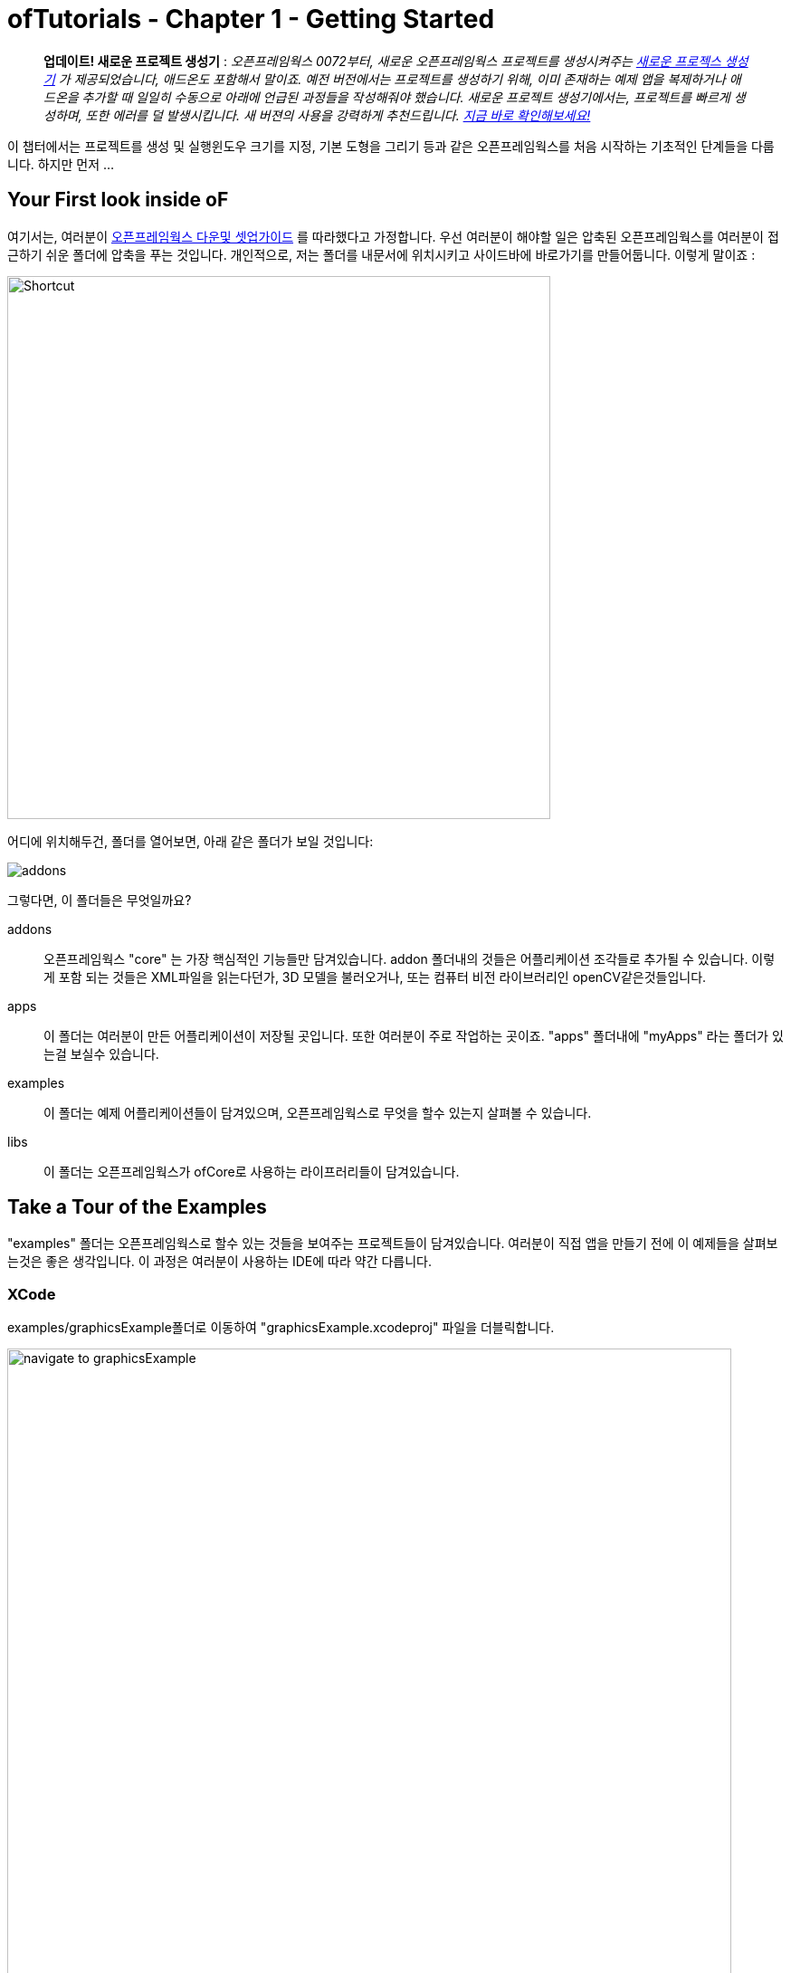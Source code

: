 :authoer: Jeff Crouse <jeff@crouse.cc>
:title: ofTutorials - 시작하기
:date: setptember 2013
:author_site: http://jeffcrouse.info
:summary: 이 챕터에서는 프로젝트를 생성 및 실행윈도우 크기를 지정, 기본 도형을 그리는 등의 오픈프레임웍스를 처음 시작하는 기초적인 단계들을 다룹니다. 하지만 먼저...
:source-highlighter: highlightjs
:doctype: book

ofTutorials - Chapter 1 - Getting Started
=========================================

____________
*업데이트! 새로운 프로젝트 생성기* : 
_오픈프레임웍스 0072부터, 새로운 오픈프레임웍스 프로젝트를 생성시켜주는 link:http://openframeworks.cc/tutorials/introduction/002_projectGenerator.html[새로운 프로젝스 생성기] 가 제공되었습니다, 애드온도 포함해서 말이죠. 예전 버전에서는 프로젝트를 생성하기 위해, 이미 존재하는 예제 앱을 복제하거나 애드온을 추가할 때 일일히 수동으로 아래에 언급된 과정들을 작성해줘야 했습니다. 새로운 프로젝트 생성기에서는, 프로젝트를 빠르게 생성하며, 또한 에러를 덜 발생시킵니다. 새 버젼의 사용을 강력하게 추천드립니다. link:http://openframeworks.cc/tutorials/introduction/002_projectGenerator.html[지금 바로 확인해보세요!]_
____________

이 챕터에서는 프로젝트를 생성 및 실행윈도우 크기를 지정, 기본 도형을 그리기 등과 같은 오픈프레임웍스를 처음 시작하는 기초적인 단계들을 다룹니다. 하지만 먼저 ...

Your First look inside oF 
--------------------------

여기서는, 여러분이 http://www.openframeworks.cc/download/[오픈프레임웍스 다운및 셋업가이드] 를 따라했다고 가정합니다. 우선 여러분이 해야할 일은 압축된 오픈프레임웍스를 여러분이 접근하기 쉬운 폴더에 압축을 푸는 것입니다. 개인적으로, 저는 폴더를 내문서에 위치시키고 사이드바에 바로가기를 만들어둡니다. 이렇게 말이죠 :

image::shortcut.png["Shortcut",width="600"]

어디에 위치해두건, 폴더를 열어보면, 아래 같은 폴더가 보일 것입니다:

image::structure1.png[addons, apps, and libs folders]

그렇다면, 이 폴더들은 무엇일까요?

addons;;
	오픈프레임웍스 "core" 는 가장 핵심적인 기능들만 담겨있습니다. addon 폴더내의 것들은 어플리케이션 조각들로 추가될 수 있습니다. 이렇게 포함 되는 것들은 XML파일을 읽는다던가, 3D 모델을 불러오거나, 또는 컴퓨터 비전 라이브러리인 openCV같은것들입니다.

apps;;
	이 폴더는 여러분이 만든 어플리케이션이 저장될 곳입니다. 또한 여러분이 주로 작업하는 곳이죠. "apps" 폴더내에 "myApps" 라는 폴더가 있는걸 보실수 있습니다.

examples;;
	이 폴더는 예제 어플리케이션들이 담겨있으며, 오픈프레임웍스로 무엇을 할수 있는지 살펴볼 수 있습니다.

libs;;
    이 폴더는 오픈프레임웍스가 ofCore로 사용하는 라이프러리들이 담겨있습니다.



Take a Tour of the Examples
---------------------------

"examples" 폴더는 오픈프레임웍스로 할수 있는 것들을 보여주는 프로젝트들이 담겨있습니다. 여러분이 직접 앱을 만들기 전에 이 예제들을 살펴보는것은 좋은 생각입니다. 이 과정은 여러분이 사용하는 IDE에 따라 약간 다릅니다.

XCode
~~~~~

examples/graphicsExample폴더로 이동하여 "graphicsExample.xcodeproj" 파일을 더블릭합니다.

image::graphicsExample01.png["navigate to graphicsExample",width="800"]

아마 아래와 같은 윈도우가 보일것입니다:

image::graphicsExample02.png["graphicsExample 02",width="800"]

IMPORTANT: 메뉴 바에서 어떤 버전을 사용하고 있는지 살펴보세요: Xcode > About Xcode 에서 보실수 있습니다. 사용하고 있는 Xcode가 4.0 이하 버전이라면, 윈도우는 상당히 다를것이지만, 혼란스러워하지 마세요 -- 대응되는 인터페이스 기능들은 충분히 쉽게 찾을 수 있습니다.

화면의 좌측 상단에 커다란 "Run" 버튼이 있을것입니다. Xcode 3에서는, "Build & Run" 이라고 불렸었습니다. 이 버튼을 눌러  현재 활성화된 타겟으로 실행할 수 있습니다. 하지만 여러분도 곧 알아차리시겠지만, 기본적으로, 활성화된 타겟은 openFrameworks라이브러리입니다. 이럴 경우 말그대로, 아무일도 발생하지 않습니다. 우리가 원하는것은 "graphicsExample" 프로그램을 실행하는 것이죠. 따라서 아래와 같이 보인다면:

image::target-bad.png["openFrameworks library chosen",width="400"]

클릭하여 아래로 드래그하면 이와같이 보입니다:

image::target-good.png["graphicsExample target chosen",width="400"]

이제 "Run" 버튼을 클릭하면, 이 화면이 보일겁니다:

image::graphicsExample03.png["graphicsExample, running",width="800"]

원과 오렌지색 원은 분명히 크기가 일정하게 변할것이고, 사각형들은 랜덤하게 그려질것입니다. 위에 위치한 빨간색 바는 페이드아웃되고, 선들은 부드럽게 변합니다. ESC나 Apple+Q를 눌러 프로그램을 종료합니다.

[WARNING]
.컴파일 문제해결
=====================================================================
만약 에러가 발생하면, "Base SDK"세팅을 10.6으로 바꿔보십시오

. 좌측끝 섹션에서 "graphicsExample"을 클릭합니다
. 아레에 보이는 "Build Settings"를 클릭합니다.
. 아래에 보이는것처럼 "All"과 "Combinded"가 선택되었는지 확인합니다.
. *Base SDK"를 찾아, 클릭하여 "10.6"을 선택합니다.

image::tenpointsix.png["10.6 Fix",width="600"]

모든 프로젝트마다 이런 과정을 거쳐야 할것 이므로, 익숙해지셔야 할겁니다 :)
=====================================================================

이제 다른 예제들을 열어서 실행해보세요.

Code::Blocks
~~~~~~~~~~~~

Code::Blocks를 여세요. 기본 화면은 아래와 같습니다:

image::oF_codeblocks_1.png["default empty workspace of Code::Blocks",width="800"]

"Open an existing project" 를 클릭하거나 또는 Ctrl+O를 사용하여 파일브라우저를 엽니다. 이제 오픈프레임웍스 예제 디렉토리로 이동하여 graphics/graphicsExample폴더로 들어갑니다. 화면 뷰에서 "All files *.*" 가 선택되었는지 꼭 확인하세요. Code::Blocks프로젝트인 "graphicsExample.workspace" (graphicsExample.cbp가 *아닙니다*)를 여세요.

image::oF_codeblocks_2.png["file browser for graphicsExample Code::Blocks workspace",width="400"]

workspace가 있어야 컴파일러가 관련된 라이브러리를 찾을 수 있습니다. 만약 workspace가 불려지지 않으면, 개발환경에서 최종 실행파일을 생성하기 위한 중요한 정보가 누락되게 됩니다. workspace가 성공적으로 볼러와지면,

image::oF_codeblocks_3.png["graphicsExample Code::Blocks workspace",width="800"]

상단의 작은 기어 버튼을 클릭하거나 Ctrl+F9를 눌러 프로젝트를 빌드(컴파일)할 수 있습니다. 작은 녹색 삼각형버튼을 누르거나 Ctrl+F10을 눌러 프로젝트를 실행할 수 있습니다. F9를 눌러 이 두가지 과정을 조합할 수 있습니다. 결과는 아래와 같이 보일것입니다:

image::graphicsExample03.png["graphicsExample, running",width="800"]

원과 오렌지색 원은 분명히 크기가 일정하게 변할것이고, 사각형들은 랜덤하게 그려질것입니다. 위에 위치한 빨간색 바는 페이드아웃되고, 선들은 부드럽게 변합니다. ESC나 Apple+Q를 눌러 프로그램을 종료합니다.

command-line
~~~~~~~~~~~

사실 오픈프레임웍스 예제를 빌드하기 위해 꼭 IDE가 필요한것은 아닙니다. 모든 도구는 커맨드라인 모드에서도 실행할 수 있기 때문이죠. 예제를 빌드하기 위해 터미널 윈도우를 열고, 오픈프레임웍스가 있는 폴더로 이동합니다. 그곳에서 examples 디렉토리로 들어갑니다. 예를 들어 "graphics Example":

[source,bash]
----
cd examples/graphics/graphicsExample
----

코드를 빌드하고 실행하기 위해 아래의 명령을 사용합니다.

[source,bash]
----
$ make
$ make run
---- 

명령이 실행되면 마침내 위에서 보았던 똑같은 화면이 보여질 것입니다.

image::graphicsExample03.png["graphicsExample, running",width="800"]

원과 오렌지색 원은 분명히 크기가 일정하게 변할것이고, 사각형들은 랜덤하게 그려질것입니다. 위에 위치한 빨간색 바는 페이드아웃되고, 선들은 부드럽게 변합니다. ESC나 Apple+Q를 눌러 프로그램을 종료합니다.


만약 아래 명령을 사용하면, 모든 빌드는 제거되고 디렉토리가 깔끔하게 비워질 것입니다. 

[source,bash]
----
$ make clean
----

이는 코드를 변경하고, 새로 빌드하는 것이 예전에 컴파일됐던 파트들을 다시 사용하지 않게 할 때에 유용합니다.

Creating Your First Project
---------------------------

[NOTE]
.Code::Blocks note
=====================================================================
이 섹션은 예시로 드는 IDE로 XCode에 촛점이 맞춰져있습니다. 여기에서 제공되는 일반적인 정보들은 Code::Blocks에도 동일하게 적용됩니다. Code::Blocks프로젝트 파일은 ".xcodeproj"대신 .workspace"확장자를 사용합니다. IDE 에 관한 질문이 있으시다면 http://www.codeblocks.org/user-manual[Code::Blocks 매뉴얼] 을 살펴봐주시기 바랍니다.
=====================================================================

소개부분에서 언급했듯이, 오픈프레임웍스는 여러분이 선택한 IDE의 지루한 C++ project 세팅을 담당합니다. 하지만 Flash나 Processing 프로그램과는 다르게, 프로젝트를 생성하는 "파일 > 새 파일"은 없습니다. 대신에 새 프로젝트를 생성하기 위해 link:http://openframeworks.cc/tutorials/introduction/002_projectGenerator.html[projectGenerator]를 사용해야 합니다. 예전(openFrameworks 0072 이전)에는 추천되는 방법은 예제프로젝트중 하나를 복제하는 것이었습니다.

[IMPORTANT]
=====================================================================
좀더 설명하자면, 예제파일을 복제한다는 말은 어떠한 예제 프로젝트라 하더라도 절대 편집하면 안되고, 여러분의 앱을 예제 폴더에 두지 말라는 의미입니다. 이것들은 여러분의 앱을 위해 시작지점으로 제공되도록 위치하고 있으므로, 원시적으로 유지하시는것이 좋습니다. 앞으로 이것의 중요성을 알게 될것입니다..  link:http://openframeworks.cc/tutorials/introduction/002_projectGenerator.html[projectGenerator] 를 사용하시는게 좋습니다.
=====================================================================

단순하게 보시는것과 같이, 초보자들에게는 엄청 어지러울수 있습니다. 따라서 우선 용어부터 정리해보죠.

apps폴더를 열어보면, _myApps_폴더를 볼 수 있습니다. 이 폴더를 *작업공간* 이라고 부릅시다.

이제 _myApps_ 작업공간을 열어보면, _emptyExample_ 폴더가 보입니다. 이것을 *프로젝트* 라고 부르겠습니다. 각 프로젝트에는 다른 파일들과 함께 (사용하고 있는 IDE에 따라)".xcodeproj" 또는 ".workspace" 파일과, "src" 폴더가 있습니다. *프로젝트* 는 _반드시_ *작업공간*내에 위치해야 하며, 하나의 어플리케이션으로 컴파일 될 수 있습니다.


image::workspace04.png["Workspace terminology"]

자 우리는 *프로젝트* 를 만들려고 합니다만, 모든 프로젝트는 *작업공간* 내에서 살아갑니다. 따라서 편리하가게 *myApps* 작업공간을 사용해봅시다. 물론 원한다면 여러분이 원하는 작업공간을 사용할 수 있습니다. 하지만 중요한것은 "apps" 내에 바로 위치해야 한다는 점입니다. 예를들어 : 하나의 작업공간 내에 다른 작업공간을 가질 수 없습니다.

[NOTE]
.이제는 사용되지 않는 이전 버전에서의 프로젝트 생성 방법입니다.
=====================================================================
First we will [underline]#duplicate# (NOT rename) the entire "emptyExample"
folder. On a Mac, you can literally right-click on the emptyExample folder,
and click 'Duplicate'. So the result should look like this:

image::workspace02.png["emptyExample Copy", width="800"]

Next, we can rename the duplicate project folder from "emptyExample Copy" to "myFirstProject".

image::workspace03.png["My First Project", width="800"]
=====================================================================

여기서 매우 중요한 사실은 여러분 Xcode나 Code::Blocks 프로젝트 파일은 root폴더로부터 *정확히* 3단계를 유지하고 있다는 점입니다 (위의 컬러 다이어그램을 참고하세요). 따라서, 여러분이 새 프로젝트를 만들떄, 특별한 이유없이 갑자기 수천개의 에러가 출력되는 경우, Xcode나 Code::Blocks 프로젝트 파일이 정확한 위치에 있는지 반드시 체크해봐야 합니다.

이는 'lib' 폴더와 관계가 있습니다. 앞에서 언급했지만 오픈프레임웍스는 다양한 다른 라이브러리들을 묶는 "접착제" 역할을 합니다. 이러한 라이브러리들은 'lib' 디렉토리에 위치해 있습니다.  또한 우리는 이러한 라이브러리가 어디에 있는지를 찾아서, 그것들을 함께 묶는작업이 IDE의 주 역할이라는것도 알았죠. 따라서 IDE가 여러분의 프로그램을 컴파일하려고 할때, IDE는 라이브러리를 찾기 위해 "../../../lib" 를 살펴봅니다. 다르게 말하면: ".xcodeproj파일로부터 http://support.dtsearch.com/webhelp/dtsearch/relative_paths.htm[상대적인] 경로로 3번 상위로 올라가서 lib폴더를 살펴보라" 라는 의미입니다.  예를 들어 아무 오픈프레임웍스 프로젝트의 세팅부분을 살펴보면, "../../../libs/Freeimage/include" 와 "../../../libs/poco/include" 경로를 찾을 수 있을 것입니다. 따라서, 여러분의 .xcodeproj 파일이 of_v0.9.0_osx_release/apps/[작업공간]/[프로젝트] 에만 위치하고 있다면, 문제없이 컴파일할 수 있습니다. 그렇지 않다면, 문제가 발생합니다.

자 보십시오! 이제 여러분의 최조의 오픈프레임웍스 프로젝트를 생성했네요. 여러분의 새 Xcode 프로젝트 파일을 더블클릭하고 "emptyExample" 이 타겟으로 선택되었는지 확인한 다음 "Run" 을 클릭하면(또는 Code::Blocks에서 F9를 눌러보면), 아래와 같은 화면이 보일것입니다:

image::PlainGray.png["Plain Gray Window", width="600"]

아무것도 없네요! 하지만 이것이 정확히 여러분이 보게 될 화면입니다. 뭐, 아직 아주 흥미롭진 않네요, 그래도 잘하고 있는겁니다.

ESC나 Apple+Q를 눌러 프로그램을 종료하세요


[WARNING]
.Renaming your Project in XCode
=====================================================================
파일명을 "emptyExample.xcodeproj" 를 "myFirstProject.xcodeproj" 로 변경하려고 시도할수도 있습니다. 만약 Xcode 4 이전의 버젼이라면 가능하지만, Xcode 4에서는 문제가 발생합니다. 따라서 대신에, 프로젝트를 XCode에서 열고, 아래에 보이는 것처럼 좌측 상단의 "emptyExample" 제목을 누르십시오:

image::rename01.png["Renaming your Project",width="400"]

이름을 변경하면, 다이얼로그 박스로 많은것들 역시 이름을 변경할것이냐고 물어볼것입니다. "Rename"을 누르세요.
 
image::rename02.png["Renaming your Project",width="700"]

쨔잔!
=====================================================================


XCode의 "Run" 버튼을 클릭할 때, 실제로 뒤에서 벌어지는 일을 설명하자면, 여러분의 코드는 실행가능한 파일로 컴파일되어 "bin" 디렉토리에 위치하게 됩니다. 그리고 나서 실행파일을 더블클릭하여 실행한것처럼 해당 어플리케이션이 실행됩니다. 자, "myApps/MyFirstApplication/bin" 폴더를 살펴보면, 어플리케이션 아이콘이 보일것입니다. 이것이 여러분의 어플리케이션입니다! 더블클릭해보면, 똑같은 회색 윈도우가 보일 것입니다. 이제 이 어플리케이션을 (맥을 사용하는) 다른 친구에게 보낼 수 있습니다. 그리고 이 멋진 회색 윈도우 프로그램을 실행 할수도 있죠!

image::workspace05.png["Your Executable",width="760"]


Writing Code
------------

좋습니다, 이제 프로젝트를 어떻게 생성하는지 알았으니, 프로젝트에서 코드를 작성할 시간입니다. 앞으로의 몇 섹션에서는 오픈프레임웍스 어플리케이션의 구조와 간단한 draw, setup 함수를 소개할 것입니다.

ofApp.cpp
~~~~~~~~~

자 마침내 코드를 살펴보기 시작할 시간입니다. 우선 해야할 일은 Xcode에서 프로젝트를 여는것입니다. 여러분이 앞 섹션에의 "myApps" 작업공간에 있는 "myFirstProject" 로 작업한다고 가정하고 진행하겠습니다. 열어서, *네비게이터 뷰* (XCode의 좌측 끝 패널)의 작은 삼각형을 클릭해보세요. 아래와 같이요:

image::expand01.gif["Open up the project"]

. Click the disclosure triangle next to "MyFirstProject"
. Click the disclosure triangle next to "src"
. Click on ofApp.cpp

ofApp.cpp는 앞으로 살펴볼 몇 튜토리얼에서 여러분이 친해져야할 녀석입니다. *편집기 윈도우* 에는, 이렇게 시작하는 뭔가가 보일겁니다:

[source,cpp]
---------------------------------------------------------------------
#include "testApp.h"

//-----
void testApp::setup(){

}

//-----
void testApp::update(){

}

//-----
void testApp::draw(){

}

//-----
void testApp::keyPressed(int key){

}
---------------------------------------------------------------------

자, 뭐가 어떻게 되고 있는거죠?

다양한 측면에서, ofApp.cpp는 소개란에서 작성했던 hello.cpp와 같습니다. 이 파일은 `C++` 소스코드를 담는 평문 텍스트 파일입니다. 다른점이 있다면 우리는 이것을 IDE를 통해 편집하고 있으므로, 보시다시피 아주 훌륭하게 문법 강조(syntax highlighting)가 적용되어 있어 코드를 쉽게 이해할 수 있습니다. 또한 역시 컴파일 및 실행을 쉽게 할 수 있죠.

아주 기초적인 레벨에서, 여러분이 보고 계시는것은 많은 빈 함수들입니다. https://en.wikipedia.org/wiki/Function_(computer_science)[함수] 는 보다 큰 프로그램을 만들어가는 명령의 집합입니다. 위의 작은 코드조각들을 보면, 4개의 함수가 있습니다: setup, update, draw 그리고 keyPressed입니다. 각 함수는 중괄호({})로 감싸져 있습니다. 중괄호 내에 주로 작성되는 내용들은 명령들(변수에 값을 할당하거나, 반복(loop)들, 그리고 다른 함수의 호출 등등)이며, 이것들이 함수를 완성합니다.

소개 부분에서 "소프트웨어 프레임워크가 뭔가요" 라는 질문으로 돌아가서, 영화 프로덕션 회사로 비유하는것은 이지점에서 매우 유용합니다. ofApp.cpp에서 여러분이 보시는것은 오픈프레임웍스가 어떻게 필요한 모든것들을 제공하느냐 인것이죠. 이제 여러분의 역할은 무엇을 할것인지 결정하는겁니다. ofApp.cpp내의 함수안에 코드로 작성하면 되는겁니다는.

이러한 함수들은 프로그램이 실행되는동안 다른 지점에서 오픈프레임웍스에 의해 호출됩니다. 이중 몇개를 좀더 살펴봅시다.

setup();;
	이 함수는 프로그램 윈도우가 열리기 전에 가장 처음에 호출(중괄호 내에 작성된 모든 코드들이) 됩니다. 예를 들어 윈도우의 크기를 지정하고 싶다고 해봅시다. 아마도 여러분은 윈도우가 실제로 열리기전에 이러한 작업이 수행되길 원하기 때문에, setup이 바로 적절한 곳입니다.

update(), draw();;
	setup함수가 실행된 이후, update와 draw함수가 시작되어 프로그램이 종료될때까지 반복됩니다. 즉 setup()이 동작한 이후, update()가 돌고, draw()가 돌고, update()가 돌고, draw()가 돌고.. 이런식입니다. 그리고 기본적으로, 이러한 과정들은 여러분의 컴퓨터가 처리할 수 있는 한도 내에서 가능한 한 빠르게 수행됩니다. draw()가 윈도우안에 뭔가를 실제로 그리는데 사용된다면, update()는 일반적으로 프로그램의 상태를 업데이트 하는데에 사용됩니다. (예: 변수의 값을 변경하기)
    
keyPressed(), keyReleased(), mouseMoved(), mouseDragged(), mousePressed(), mouseReleased(), windowResized(), gotMessage(), dragEvent();;
	앞의 세 함수들과 다르게, 이 함수들은 사용자가 뭔가를 수행할 때에만 호출됩니다. 언제일지 추측할수 있으시겠죠?

읽은것으로 충분하니, 이제 한번 직접 실행에 옮겨봅시다.


Making a Mark
~~~~~~~~~~~~~

이제 우리는 ofCircle함수를 이용해 우리의 회색 윈도우안에 간단한 원을 하나 그려보겠습니다. `ofCircle(200, 200, 60);` 을 draw()함수 내의 빈 라인에 입력해봅시다. draw()함수는 아래와 같을것입니다:

[source,cpp]
---------------------------------------------------------------------
void testApp::draw(){
    ofCircle(200, 300, 60);
}
-----------------------------------------------------

[NOTE]
=====================================================================
라인의 끝에 세미콜론(;)이 있다는것에 유의하세요. 모든 함수 호출은 반드시 세미콜론으로 끝나야 합니다. 부가적으로, 함수이름은 대소문자를 구별하므로, OfSetColor 또는 OFsetcolor 라고 작성하면 동작하지 않습니다. 반드시 ofsetColor여야 합니다.
=====================================================================

이제 프로그램을 실행하면, 이런 화면이 보일것입니다:

image::MyFirstProject01.png["A Plain White Circle", width="500"]

축하드립니다! 화면에 뭔가를 띄웠네요! 이제부터는 내리막길만 남았습니다.

그런데, 우리가 방금 뭘 한거죠?

link:/documentation/graphics/ofGraphics.html#show_ofCircle[ofCircle] 는 오픈프레임웍스에서 제공하는 함수입니다('of'로 시작하죠?). draw 함수내에 여러분이 원하는 만큼 몇번이고 ofCircle을 실행할 수 있습니다. 'ofCircle' 뒤의 괄호 안에 있는 숫자들은 https://en.wikipedia.org/wiki/Parameter_(computer_programming)[인자] 라고 합니다. 이것들은 함수가 하는 어떻게 일할지를 정확히 결정합니다. 함수는 이렇게 응답합니다: "좋아, 원을 그리길 원하는군, 그런데 어디에? 그리고 얼마나 크게?". 함수는 어떠한 갯수의 인자라도 받을 수 있으며, 항상 콤마에 의해 구별됩니다. ofCirlce은 3개의 인자를 받습니다: x좌표, y좌표, 그리고 지름입니다. 이 인자들에 대해서 여러분이 알아두어야 할 몇가지 사항들이 있습니다:

. 오픈프레임웍스 내에서 사용되는 단위는 픽셀입니다. 우리의 원의 지름을 60으로 하라고 말하면, 원은 최종으로 PI*60^2^ 픽셀을 취하게 됩니다.
. 여기서는 좌표가 원의 중심을 뜻하지만, 다른 도형들(예를 들어 사각형의 경우)은 좌측 상단 코너를 뜻합니다.
. 좌표시스템의 기준은 윈도우의 좌측 상단입니다. 따라서 우리의 원은 윈도우의 좌측 으로부터 200픽셀, 상단으로부터 300픽셀만큼 떨어져 그려집니다.

[NOTE]
=====================================================================
인자의 순서는 매우 중요합니다. ofCircle의 첫번째 인자는 항상 "x 좌표" 를, 세번째 인자는 항상 "지름" 을 의미합니다.
=====================================================================

[NOTE]
=====================================================================
또한 어떤 함수(가령 단순히 그려질 도형들을 칠하라고 명령하는 link:/documentation/graphics/ofGraphics.html#show_ofFill[ofFill])들 같은 경우는 인자가 없습니다. 하지만 함수명 뒤에 괄호를 사용해야 합니다.
=====================================================================

여러분이 이것에 관해 여기서 읽지 않더라도, ofCircle에 관한 정보는 link:/documentation/[오픈프레임웍스 도큐먼트] 에서도 찾아보실 수 있습니다. 앞으로 여러분이 더 많이 사용할 것입니다.


Adding some Color
~~~~~~~~~~~~~~~~~

여러분의 원은 훌륭하지만, 좀 지루합니다. 우리의 어플리케이션에 색을 사용하면 어떨까요? 이렇게 하기 위해, link:/documentation/graphics/ofGraphics.html#show_ofSetColor[ofSetColor] 함수를 사용할 필요가 있습니다. ofCircle라인 바로 위에 `ofSetColor(255, 0, 255);` 라고 추가해봅시다. draw함수는 이와 같을 것입니다:

[source,cpp]
---------------------------------------------------------------------
void testApp::draw(){
    ofSetColor(255, 0, 255);
    ofCircle(200, 300, 60);
}
---------------------------------------------------------------------

이제 어플리케이션을 실행해봅시다.

image::MyFirstProject02.png["A purple circle", width="500"]

ofCircle과 비슷하게, ofSetColor함수 역시 3개의 인자를 취합니다. 하지만 숫자들은 아주 다른 의미를 가집니다. link:/documentation/graphics/ofGraphics.html#show_ofSetColor[ofSetColor] 문서를 살펴보시면, 이 인자들은 사용하기 위한 색의 red, green, blue값을 의미하며, 각각 0-255사이의 범위를 갖는다는 것을 알 수 있습니다. red, green, blue는 https://en.wikipedia.org/w/index.php?title=RGB_color_model[RGB 색모델 혹은 색공간] 을 구성합니다. 따라서 우리가 `ofSetColor(255, 0, 255);` 라고 입력하면, "추후에 공지를 하기전까지는, 그려지는 모든것은 100%의 red, 0의 green, 100%의 blue로 칠해라" 라고 말하는 것입니다. 

[TIP]
=====================================================================
값을 변경해서 다른 색이 되도록 해보세요.
=====================================================================

미자막으로 주의할검은 이것입니다: 우리가 "ofSetColor" 를 호출할때, 이는 마치 박스에서 크레용을 하나 집는것과 같습니다. 이 함수의 호출 이후부터 모든것은(이 코드의 아래), ofSetColor가 다시 호출될 때까지 여기서 지정한 색을 사용해서 그려집니다. 따라서 다른 원을 그리고 싶다면, 그냥 ofCircle함수를 다시 호출하면 됩니다:

[source,cpp]
---------------------------------------------------------------------
void testApp::draw(){
    ofSetColor(255, 0, 255);
    ofCircle(200, 300, 60);

    ofCircle(500, 500, 100);
}
---------------------------------------------------------------------


하지만 만약 저 원을 다른색으로 하고싶다면, ofSetcolor를 다시 사용하면 됩니다:

[source,cpp]
---------------------------------------------------------------------
void testApp::draw(){
    ofSetColor(255, 0, 255);
    ofCircle(200, 300, 60);

    ofSetColor(0, 255, 255);
    ofCircle(500, 500, 100);
}
---------------------------------------------------------------------

image::MyFirstProject03.png["Two Colorful Circles", width="500"]


All The Shapes You Can Handle
~~~~~~~~~~~~~~~~~~~~~~~~~~~~~

당연히, 오픈프레임웍스에서는 원 말고도 다른것들을 그릴 수 있습니다.

. link:/documentation/graphics/ofGraphics.html#show_ofDrawRectangle[ofDrawRectangle] 는 사각형을 그립니다. 인자들은 다음과 같습니다: (x, y, width, height)
. link:/documentation/graphics/ofGraphics.html#show_ofDrawRectangleRounded[ofDrawRectangleRounded] 는 모서리가 둥근 사각형을 그립니다. 인자들은 다음과 같습니다: (x, y, width, height, radius of rounded corders)

. link:/documentation/graphics/ofGraphics.html#show_ofTriangle[ofTriangle] 는 삼각형을 그립니다. 인자들은 세 점의 좌표입니다: (x1, y1, x2, y2, x3, y3)
. link:/documentation/graphics/ofGraphics.html#show_ofLine[ofLine] 는 선을 그립니다. 인자들은 시작점과 끝점의 좌표입니다: (x1, y1, x2, y2)
. link:/documentation/graphics/ofGraphics.html#show_ofEllipse[ofEllipse] 의 인자들은 다음과 같습니다: (x, y, width, height)
. link:/documentation/graphics/ofGraphics.html#show_ofCurve[ofCurve] 는 점(x1, y1)부터 점(x2, y2)으로의 커브를 그립니다. 커브의 모양은 두개의 컨트롤 포인트 (x0, y0)와 (x3, y3)으로 결정됩니다. 

[NOTE]
=====================================================================
컨트롤 포인트는 까다로울 수 있습니다. 여러분이 포토샵이나 일러스트에서 펜툴을 사용해본 적이 있으시다면, 아마 이것들에 대해서 이해할 수 있을것입니다. 만약 그렇지 않으시다면, http://www.actionscript.org/resources/articles/172/1/Understanding-curves-and-control-point-placement/Page1.html[이 튜토리얼]을 살펴보십시오. 이것은 액션스크립트에 관한 내용입니다만, 커브와 컨트롤 포인트의 컨셉을 잘 소개하고 있습니다.
=====================================================================

[TIP]
=====================================================================
Try making 3 different projects in your "MyFirstWorkspace" workspace. In each one, draw a different shape in a different location using a different color.
"MyFirstWorkspace" 작업공간에서 세대의 다른 프로젝트를 만들어보세요. 각각 다른 위치에, 다른 색을 사용해서 다른 도형을 그려보세요.
=====================================================================

Adding Movement
~~~~~~~~~~~~~~~

정적인 도형을 그리는것은 훌륭합니다만, 이 도형이 화면에서 움직이게 하고 싶다면 어떨까요?

앞에서 언급했듯이 draw()함수는 프로그램이 시작된 이후 반복적으로 호출된다고 했습니다. 이것은 아주 중요한데, 오픈프레임웍스가 애니메이션을 구현하는 방법이기 때문입니다. 이는 플래시나 스탑모션 애니메션과 같이 "스테이지"가 있고 위지를 재-지정해줘야 하는것에 익숙하신 분들께는 약간 직관적이지 못할수도 있습니다. 이러한 방법은 오픈프레임웍스(혹은 대부분의 컴퓨터 애니메이션)에서 사용하는 방법이 *아닙니다*. 실제로, 오픈프레임웍스는 보다 전통적인(고전적인 디즈니/밤비 애니메이션) 애니메이션 처럼, 매 한 "프레임"을 완벽하게 다시 그리는 방법을 사용합니다. 따라서, 실제로, 여러분이 위의 프로그램을 실행하여 보라색 원을 띄우면, 여러분이 실제로 보이는 원은 방복적으로 한번 그려지고 지워지며(한 프레임), 다시 그려지고 지워집니다. 이 과정은 정말 순식간이어서 마치 그냥 움직이지 않고 제자리에 있는것처럼 보여집니다.

위의 예제에서, 우리가 원을 그릴때, ofDrawCircle함수에 원을 윈도우의 어느 위치에에 그릴게 할것인지 두 숫자를 사용했습니다. 이 방법에 따르자면, 만약 원을 움직이게 할려면, 시간이 경과할때마다 이 숫자들을 변경해주어야 합니다. 처음 draw()출시에, 원은 (200, 300)에 그려지지만, 그 다음에는, 1픽셀만큼 우측으로 이동해 (201, 300)으로, 그 다음에는 (202, 300). 이런식으로 말이죠.

`C++` 에서, 그리고 일반적인 프로그래밍에서, 어떤 값을 갖고 있고, 그것을 변경하고 싶을때에는, "변수" 를 선언합니다. 변수는 표현하고자 하는 값에 따라 다른 형과 크기를 사용합니다. 가령 정수, 실수, 문자, 문자열 등이 있죠. 우리의 경우, ofDrawCircle함수에서 좌표를 의미하는 변수를 만들것이므로, 두개의 **int**(정수)를 사용할 것입니다.

ofApp.cpp의 상단 `#include` 라인의 바로 아래에, 이것을 넣어봅시다. 코드는 이렇게 시작될 것입니다:

[source,cpp]
---------------------------------------------------------------------
#include "ofApp.h"

int myCircleX;
int myCircleY;
---------------------------------------------------------------------

위 두줄의 코드라인에서, 우리는 2개의 변수를 "선언" 했습니다: 하나는 'myCircleX', 그리고 다른 하나는 'mycircleY' 입니다. 사실 여러분이 원하는대로 이름을 붙일수 있습니다만 변수가 어떻게 쓰일지를 고려하여 이름을 붙이는게 좋습니다. 또한 이 변수들은 정수값(또는 **int**)을 담도록 하였습니다.  변수를 선언하는것은 중요하며 반드시 필요합니다. 이건 마치 어플리케이션에게 "좋아, 이제부터 변할 수 있는 값을 저장할거야" 라고 말하는것과 같습니다.

다음으로 해야할 일은 이 변수들에게 시작 값을 주는 것입니다. 이 변수들이 계속 바뀔거라는것은 알고 있습니다. 하지만 값이 변경되기 전에, 초기값을 지정해줄 필요가 있습니다. 다시 말해, 우리의 원들이 움직이기 전에, 어디에 보여지게 해야할까요?

이전 섹션에서, setup() 함수가 어플리케이션이 구동될때 한번 호출된다는 것을 배웠습니다. 그리고 두번 다시 호출되지 않죠. 변수들에게 초기값을 주기에 아주 유용하게 들리는군요. 자 setup() 함수안에, 아래의 코드를 추가해봅시다.

[source,cpp]
---------------------------------------------------------------------
void ofApp::setup(){
    myCircleX = 300;
    myCircleY = 200;
}
---------------------------------------------------------------------

완벽합니다! 자, 다시한번 돌아보면, 우리는 지금 2개의 변수인, 'myCircleX' 와 'myCircleY' 를 갖고 있고, 이제 막 "초기화" 하였습니다. 다른말로 "초기" 값으로 만들었다고도 할 수 있죠. 유념하셔야 할것은, 수학에서의 수식과 마찬가지로, 변수에 300이라는 값을 할당하기 위해 항등 기호(=)를 사용했다는 것입니다. "할당" 은 항상 우측에서 좌측으로 흐릅니다; 즉, 좌측에 있는 것들은 우측의 값으로 할당된다는 말입니다.

이제 ofDrawCircle함수 호출을 약간 고쳐봅시다:

[source,cpp]
---------------------------------------------------------------------
void ofApp::draw(){
    ofSetColor(255, 0, 255);
    ofDrawCircle(myCircleX, myCircleY, 60);
}
---------------------------------------------------------------------

여전히 3개의 인자들을 ofdrawCirlcle함수로 전달하고 있습니다. 하지만 이번에는, 예전의 "하드코딩" 방식으로 작성했던 변하지 않는 (200, 300) 값 대신, 우리가 만든 변수들을 사용하고 있습니다.

지금 앱을 실행해보면, 아무 변화가 없음을 알 수 있습니다. 아직 변수들의 값을 변경해주지 않았기 때문이죠. 자 그럼 지금 해봅시다.

우리의 draw함수를 약간 편집해봅시다. 이렇게 말이죠:

[source,cpp]
---------------------------------------------------------------------
void ofApp::draw(){
    myCircleX = myCircleX + 1;

    ofSetColor(255, 0, 255);
    ofDrawCircle(myCircleX, myCircleY, 60);
}
---------------------------------------------------------------------

이제 프로그램을 실행해보면, 원이 우측으로 움직이는것을 볼수 있을것입니다! 애니메이션이죠!

이 새로운 코드라인에서, setup함수에서 처럼 "할당 연산자"     를 다시한번 사용했습니다. 저 코드라인을 우리의 말로 하자면 "myCircleX의 값을 가져와 1을 더하고, 그 값을 myCircleX로 할당해" 라고 하는겁니다. 다른 말로는, myCircleX를 1씩 증가시키고 있는것이지요. `C++` 에서는 다른 값에 의해 변수가 증가하는 기본적인 작업을 위한 단축표기를 제공하고 있습니다: `myCircleX += value;` 이죠. 우리의 경우, 이렇게 작성할 수 있습니다: `myCircleX += 1;`. 하지만 1씩 증가하는것이 정말로 일반적이어서, 심지어 더 축약하여 표기하는 방법이 있습니다: `myCircleX++` 입니다. 그러니까 실제로 우리가 코드에서 이 편리한 단축 표기를 사용하고 있는것이지요:

....
myCircleX = myCircleX + 1;
....
는 이렇게 작성할 수 있고
....
myCircleX += 1;
....
이렇게도 작성할 수 있습니다
....
myCircleX++;
....


좀더 아름답게 그려지도록 고민하기 전에 한 가지 더 고쳐야 할 부분이 있습니다. update()와 draw() 함수가 어떻게 쓰이는지에 관한 설명으로 돌아가보면, draw함수는 뭔가를 그릴때 사용합니다(아직까지는, 아주 좋죠), 하지만 update()함수는 값을 업데이트할때 사용해야 합니다. 나중에 이렇게 해야하는 아주 훌륭한 이유를 살펴보겠지만, 우선, 방금 작성한 코드라인을 update함수로 옮겨봅시다. 자 여러분의 update와 draw 함수는 이와 같을 것입니다:

[source,cpp]
---------------------------------------------------------------------
void ofApp::update(){
    myCircleX++;
}

void ofApp::draw(){
    ofSetColor(255, 0, 255);
    ofDrawCircle(myCircleX, myCircleY, 60);
}
---------------------------------------------------------------------

기능적인 측면에서 아무런 변화를 느끼지 못하시겠지만, 이렇게 작성하는 습관을 가지는것이 좋습니다.

Framerate
~~~~~~~~~

여러분이 이 환상적인 움직이는 원에 관해 알아차린점이 하나 있다면 바로 대체로 천천히 시작하여 점점 빨라진다는 점입니다. 이는 사실 어플리케이션의 프레임레이트 때문인데, 이 프레임레이트는 어플리케이션이 구동될때에는 느리다가, 점점 엄청 빨라집니다. 아래의 코드라인을 draw()함수의 하단에 추가하여 윈도우의 좌측 상단에 프레임레이트가 보이도록 해봅시다.
....
ofDrawBitmapString(ofToString(ofGetFrameRate())+"fps", 10, 15);
....

대부분, 거의 1000fps정도로 출력될 것입니다. 즉 원이 거의 1초에 천번 정도 그려진다는 것입니다. 만약 여러분의 컴퓨터에 다른 수많은 어플리케이션들이 실행되고, 거대한 비디오를 렌더링 하고 있다고 하면, 이 프레임레이트는 뚝 떨어질것입니다. 즉 여러분의 어플리케이션은 단순히 가능한한 빨리 그릴려고 한다는 것이죠.

부드럽게 보여지기 위해, 좀더 예측 가능한 애니메이션이 되려면, 이 프레임레이트를 현실적으로 낮춰야 합니다. 60정도로요. 이렇게 하기 위해, setup()함수에 아래의 새 코드를 추가합니다.

[source,cpp]
---------------------------------------------------------------------
void ofApp::setup(){
    ofSetFrameRate(60);

    myCircleX = 300;
    myCircleY = 200;
}
---------------------------------------------------------------------

위 코드를 추가하고 프로그램을 실행해봅시다. 원의 움직임이 일정하게 느려졌음을 알 수 있습니다. 이 함수를 사용하는 것은 초당 60프레임을 보장하는 것이 *아니라*, 프레임레이트가 이보다 더 높지 않게 구동되는 것을 보장합니다. 그리고 여러분이 정말 오래된 컴퓨터를 가지고 있거나 프로세서가 이미 다른 프로그램에 의해 혹사당하고 있는것이 아니라면, 움직이는 원을 그리는것처럼 단순한 작업의 경우 일정하게 60fps를 유지하는것은 별 문제가 아닙니다.


[TIP]
=====================================================================
수능 문제 #1 : 만약 update 반복이 최대 초당 60번 발생하고, update가 호출될때마다 원의 x좌표가 1씩증가한다면, 원이 240px만큼 이동할려면 얼마나 오래 걸릴까요?
=====================================================================

[TIP]
.검나 느려요
=====================================================================
우리가 프레임률을 잘 다루고 있는것은 사실이지만, 60px/초 는 정말 느립니다. 이 문제를 해결하기 위해, *아마도* 프레임률을 증가시킬수 있습니다. 하지만 60fps는 충분히 좋은 프레임률이죠. 그래서 대신에, 원 자체의 속도를 변경해봅시다: 매번 1픽셀만큼 x과표가 증가하는것이 아니라, 4만큼 증가하도록 해보죠. 동일한 "증가" 축약 표기법을 사용해서, update()함수를 아래와 같이 바꿀 수 있습니다:

[source,cpp]
---------------------------------------------------------------------
void ofApp::update(){
    myCircleX+=4;
}
---------------------------------------------------------------------
=====================================================================

The Pacman Effect
~~~~~~~~~~~~~~~~~

Let's have one final adventure with our purple circle before saying goodbye. Our application is still a little disappointing because once our circle leaves the screen on the right, it's gone forever. Let's fix that problem by making the circle re-appear on the left side after leaving on the right: the Pacman Effect.

Before we write any code, let's think about what this is going to mean in terms of the variables that we have. In the current state, we have myCircleX acting as the x coordinate for our circle, and it is being incrementing by 1 (or 4, if you followed the tip above) every frame. By default, an openFrameworks window is 1024x768. So, one way we could achieve the Pacman Effect is to reset myCircleX back to 300 once it goes beyond 1024.

How can we do this? We know that we are supposed to do any variable updating in the update() function, so let's start there. We also know that we *only* want to reset myCircleX *if* it has gone above 1024. So for that, we use the 'if' statement.

[source,cpp]
---------------------------------------------------------------------
void ofApp::update(){
    myCircleX++;
    if(myCircleX > 1024)
    {
        myCircleX = 300;
    }
}
---------------------------------------------------------------------
This code says:

- increment myCircleX by one.
- test if myCircleX is greater than 1024
- *only* if that test turns out to be true, set myCircleX back to 300;


Adding Interaction
------------------

Now that you are a master of animation, it's time to get the user involved. For this section, we will be focusing on keyboard and mouse interaction.

So far, we've been focusing on 3 functions: setup(), update(), and draw(). For interaction, we will start with 2 of the other functions in your ofApp.cpp file:

[source,cpp]
---------------------------------------------------------------------
void ofApp::keyPressed(int key){

}

void ofApp::keyReleased(int key){

}
---------------------------------------------------------------------

Going back to the producer metaphor can help us understand how these functions work. openFrameworks has done the hard work of setting up your app to know when the user has done some keyboard business. Now, all you have to do is put code into these functions that you want to execute when a particular event occurs:

- user physically presses down on a key
- user physically releases the key

This might be a little unintuitive if you are accustomed to thinking about typing a letter as a single action: "I just typed the letter 'o'". But in fact, they are 2 distinct actions, or "events", and eventually you might find it handy to be able to distinguish between them.

Create a new project in "myApps" called "keyboardInteraction". If you need to, go back to "Creating your First Project" to see how.

image::KeyboardInteraction01.png["Keyboard Interaction Project",width="750"]

Introducing, cout!
~~~~~~~~~~~~~~~~~~

The easiest way to quickly see how these functions work is to print a message to the console. Remember when we printed "Hello, World!" to the console in the introduction? We did that using a `C++` thing called http://www.cplusplus.com/reference/iostream/cout/["cout"] (pronounced 'c out'). The syntax for using it is a bit weird because it's not technically a function (it's actually an object, which we will talk more about in later chapters), but if you can get beyond the syntax, it's actually very useful for debugging.

But first: you may be asking yourself: how will we see text output? We are dealing with a GUI interface now. Luckily, XCode/Code::Blocks provides a window where we can see anything text that your program outputs (also known as http://www.cplusplus.com/reference/clibrary/cstdio/stdout/[stdout]).

So start by going to View->Debug Area->Activate Console, or press apple+shift+C when using XCode. Code::Blocks automatically opens a console window when you press F9 (to build and run your program).

image::activate-console.png["Activate Console"]

[NOTE]
=====================================================================
For XCode 3 users, use the key command Shift-Cmd-R. There's also a preference in XCode to bring up the console after each launch - Xcode->Preferences->Debugging->On Start Show Console.
=====================================================================

You should see a panel like this appear at the bottom of your XCode window

image::debug-area.png["Debug Area"]

Excellent! Your output will appear in the pane on the right. Now we will add some code to our key functions that will print stuff to the console:

[source,cpp]
---------------------------------------------------------------------
void ofApp::keyPressed(int key){
    cout << "keyPressed " << key << endl;
}

void ofApp::keyReleased(int key){
    cout << "keyReleased " << key << endl;
}
---------------------------------------------------------------------

As I mentioned before, the syntax for cout is a little strange and, frankly, way beyond the scope of this chapter. In `C++` parlance, cout represents the "standard output stream", and without worrying too much about what that means, "stream" is a nice way to think about it. If you look at the line of code within 'keyPressed', it appears that there is a "stream" of data flowing into the "cout". First we send in the string "keyPressed " down the stream, then we send in a variable: key. Finally, we send http://www.cplusplus.com/reference/iostream/manipulators/endl/[endl] down the stream. endl simply tells the console to go to the next line.

The 'key' variable represents the key that was pressed or released. More about this in a bit.

Let's give it a try. Launch your program and type some keys. I will type "qwerty". You should see something like this in the console:

...................................
GNU gdb 6.3.50-20050815 (Apple version gdb-1708) (Thu Nov  3 21:59:02 UTC 2011)
Copyright 2004 Free Software Foundation, Inc.
GDB is free software, covered by the GNU General Public License, and you are
welcome to change it and/or distribute copies of it under certain conditions.
Type "show copying" to see the conditions.
There is absolutely no warranty for GDB. Type "show warranty" for details.
This GDB was configured as "x86_64-apple-darwin".tty /dev/ttys002
[Switching to process 92317 thread 0x0]
keyPressed 113
keyReleased 113
keyPressed 119
keyReleased 119
keyPressed 101
keyReleased 101
keyPressed 114
keyReleased 114
keyPressed 116
keyReleased 116
keyPressed 121
keyReleased 121
...................................

Don't worry about the crap at the beginning -- that's added by the debugger.

The fact that the 'key' is supplied as an 'int' may seem a bit strange. Perhaps you were expecting a string or a char? In fact, what this number represents is the http://www.asciitable.com/[ASCII code] for the key pressed. Check out this table:

image::ascii_table.jpg["ASCII Table"]

On the right of each column in red, you will see a key on your keyboard. Under the corresponding "Dec" (decimal=base 10) column, you will see the number that you will receive in the key functions.

[TIP]
=====================================================================
You can actually use something called http://www.cplusplus.com/doc/tutorial/typecasting/[type casting] to turn the int into a 'char', or letter. Simply put "(char)" before the "key" variable so that your cout statement looks like this:
[source,cpp]
---------------------------------------------------------------------
cout << "keyPressed " << (char)key << endl;
---------------------------------------------------------------------
More about type casting later in this chapter!
=====================================================================

Fantastic. But presumably we want to do more with the key presses than print to the console. Let's use the keys to move a ball around on the screen.

Start by adding two variables to your ofApp and using them to draw a circle, just like we did in the Adding Movement section:

[source,cpp]
---------------------------------------------------------------------
#include "ofApp.h"

int myCircleX;
int myCircleY;

void ofApp::setup(){
    myCircleX = 300;
    myCircleY = 200;
}

void ofApp::update(){

}

void ofApp::draw(){
    ofSetColor(255, 0, 255);
    ofDrawCircle(myCircleX, myCircleY, 60);
}
---------------------------------------------------------------------

In the Adding Movement section, we used variables so that we could have the circle move by itself. The difference this time is that we want the ball to move in response to our keyboard input. This means that we need to modify the values of the variables depending on which keys are pressed rather than incrementing it automatically every frame. So it follows that we need to change the value of myCircleX and myCircleY in keyPressed() (or keyReleased() -- it's up to you!) instead of update().

Let's use a typical computer game keyboard scheme: say we want the ball to move up when we press 'w', to the left when we press 'a', down when we press 's', and right when we press 'd'. We could start by looking up the ASCII values and finding that the values are 119, 97, 115, and 100, respectively. Next, we think about what "up", "down", "left" and "right" mean in terms of our variables: myCircleX and myCircleY. What we end up with is:

[source,cpp]
---------------------------------------------------------------------
void ofApp::keyPressed(int key){
    if(key==119) // 'w' key
    {
        myCircleY--;
    }
    if(key==97) // 'a' key
    {
        myCircleX--;
    }
}
---------------------------------------------------------------------

As we discovered, any time any key is pressed, the keyPressed() function is called. However, we want to be more selective than that. We want to be able to make certain things happen when the 'w' key is pressed, and other things happen when the 'a' key is pressed, etc. So, we need to add some http://www.cprogramming.com/tutorial/lesson2.html[if statements]. When the keyPressed function is called, the first thing that happens is we test if 'key' is equal to 119.

Notice the double equals sign. This signifies that we are performing a comparison rather than an assignment. In other words, we don't want to assign the value 119 to the variable 'key', we want to test whether key is equal to 119. If this turns out to be true, then the code inside the curly brackets immediately following the if() is executed.

Your challenge is to complete the function to respond to the 's' and 'd' keys.

[TIP]
=====================================================================
This also works!
[source,cpp]
---------------------------------------------------------------------
if(key=='w')
{
    myCircleY--;
}
if(key=='a')
{
    myCircleX--;
}
---------------------------------------------------------------------
=====================================================================


Mighty Mouse
------------

Keyboard interaction is great, but what about the mouse? You might have noticed the following functions hanging out in ofApp also:

[source,cpp]
---------------------------------------------------------------------
void ofApp::mouseMoved(int x, int y ){

}

void ofApp::mouseDragged(int x, int y, int button){

}

void ofApp::mousePressed(int x, int y, int button){

}

void ofApp::mouseReleased(int x, int y, int button){

}
---------------------------------------------------------------------

Create a new project called MouseInteraction so we can play with them.

image::MouseInteraction01.png["Mouse Interaction Project"]

Let's do the same thing with the mouse functions that we did with the key functions. Add the following to your project:

[source,cpp]
---------------------------------------------------------------------
void ofApp::mouseMoved(int x, int y){
    cout << "mouseMoved: " << x << ", " << y << endl;
}

void ofApp::mouseDragged(int x, int y, int button){
    cout << "mouseDragged: " << x << ", " << y << " button: " << button << endl;
}

void ofApp::mousePressed(int x, int y, int button){
    cout << "mousePressed: " << x << ", " << y << " button: " << button << endl;
}

void ofApp::mouseReleased(int x, int y, int button){
     cout << "mouseReleased: " << x << ", " << y << " button: " << button << endl;
}
---------------------------------------------------------------------

The 'x' and 'y' variables in the cout statement represent the location of the mouse click -- very handy information to have.

Run the program and you should see something like this:

...................................
mouseMoved: 627, 500
mouseMoved: 619, 500
mouseMoved: 610, 500

...

mouseMoved: 426, 473
mouseMoved: 426, 476
mouseMoved: 427, 478
mousePressed: 426, 478 button: 0
mouseDragged: 427, 477 button: 0

...

mouseDragged: 548, 411 button: 0
mouseDragged: 547, 411 button: 0
mouseDragged: 546, 411 button: 0
mouseReleased: 546, 411 button: 0
mouseMoved: 544, 411
mouseMoved: 543, 411
mousePressed: 543, 411 button: 0
mouseDragged: 542, 411 button: 0

...

mouseDragged: 433, 396 button: 0
mouseDragged: 433, 377 button: 0
mouseReleased: 433, 377 button: 0
mouseMoved: 434, 370
mouseMoved: 433, 367
...................................

There are a few important things to notice about this output. First, you will probably see a ton of "mouseMoved" messages. Indeed, this function is called whenever the mouse is moved so much as a single pixel, so be aware of this when adding code to mouseMoved. Next, notice that you see a "mousePressed" before every "mouseDragged" event, and then a bunch of "mouseDragged" messages, and then "mouseReleased" before it switches back to "mouseMoved".

Interacting With Graphics
~~~~~~~~~~~~~~~~~~~~~~~~~

So now we know how to make something happen when the user does any mouse business. But printing to the console is hardly the kind of interaction we want. When it comes to interacting with GUI applications, the mouse is used in a variety of ways: simple clicking, double-clicking, dragging, hovering, gestures, etc. One very basic interaction is "user clicks on something, something happens." Let's see how we might accomplish this.

Suppose, for instance, that we wanted our trusty circle to expand whenever the user clicks on it. Let's start by setting up a new project called MouseInteraction2. It will start out very similar to our 'MouseInteraction' project:

[source,cpp]
---------------------------------------------------------------------
int myCircleX=200;
int myCircleY=300;
int myCircleRadius=100;

void ofApp::setup(){
}

void ofApp::update(){
}

void ofApp::draw(){
    ofSetColor(255, 0, 255);
    ofDrawCircle(myCircleX, myCircleY, myCircleRadius);
}
---------------------------------------------------------------------

As you can see, we have added a new variable called 'myCircleRadius'. It should be clear that, if we want the circle to grow, all we have to do is increase myCircleRadius. The trick will be to determine when this should happen.

It's clear that it has something to do with the mousePressed function that we just discovered above. We know that mousePressed is called every time the user clicks the mouse, so if we simply drop 'myCircleRadius++;' into the mousePressed function, we would be half way there. Try this out.

[source,cpp]
---------------------------------------------------------------------
void ofApp::mousePressed(int x, int y, int button){
    myCircleRadius++;
}
---------------------------------------------------------------------

You should find that the circle grows every time you click the mouse, regardless of whether or not your clicked inside the circle. But our challenge is to only grow the circle when the use clicks *inside* of it. So how might we go about this?

Well, luckily we are dealing with a circle, which will make it significantly easier. Because if we can determine the distance between the center of the circle and the location of the mouse click, we can compare this distance to the radius, and if it is less than the radius, then the click was inside the circle. Take a look at the diagrams:

image::hit-test-01.png["Hit Test 1"]

We know that the radius of the circle = 300, and we know that the mouse click is 230 pixels away from the center of the circle. So, was the mouse click inside the circle?

image::hit-test-02.png["Hit Test 2"]

In this case, we know that the mouse click was 90 pixels from the center of the circle, so the click was clearly inside the circle.

So how do we measure this distance? openFrameworks provides a function called
ofDist([x1], [y1], [x2], [y2]) that will save us from doing any basic trigonometry. All we have to do is give it our two coordinates.

[source,cpp]
---------------------------------------------------------------------
void ofApp::mousePressed(int x, int y, int button){
    float distance = ofDist(myCircleX, myCircleY, x, y);
    cout << distance << endl;

    myCircleRadius++;
}
---------------------------------------------------------------------

The 'cout' will allow us to check what kind of values we are getting from ofDist. Run your program now. Click around the screen and see what kind of values get printed in your console.

So the only thing left to do is compare 'myCircleRadius' to 'distance', and we can do this using a simple if statement.

[source,cpp]
---------------------------------------------------------------------
void ofApp::mousePressed(int x, int y, int button){
    float distance = ofDist(myCircleX, myCircleY, x, y);
    if(distance < myCircleRadius)
    {
        myCircleRadius++;
    }
}
---------------------------------------------------------------------

This code says "first calculate the distance between the center of the circle and the mouse click. Then compare 'distance' to 'myCircleRadius'. If (and only if) distance is LESS THAN myCircleRadius, increment myCircleRadius by 1."

Et voila!  You are interacting with graphics!

Technical Topics
----------------

In the example above, we looked at one of the most basic control structures: the http://www.cprogramming.com/tutorial/lesson2.html[if statement]. Control structures like the if statement allow you to alter the flow of your program based on criteria that you define. Control structures are not an openFrameworks "thing", but rather a feature of the `C++` language. Let's take a moment to review a few basics of the `C++` language.

Variables
~~~~~~~~~

In the "Adding Movement" section, we introduced the idea of using variables to represent values that change over the course of your program. We used 2 integers, or *int*s - 'int myCircleX' and 'int myCircleY' - to represent the location of a circle. When you declare a variable as an 'int', you are telling the computer "I only intend to put whole numbers into this variable."  This made sense in our example because we were moving a circle by a single pixel, so we didn't need to worry about fractions.

But there will be times when you do need to have a variable that can hold a fraction, or something completely different, such as letters, words, even a location in memory. There are variable types for each of these situations. Here is a short list of some of them from http://www.cplusplus.com/doc/tutorial/variables/[cplusplus.com]

image::variable-types.png["Variable Types"]

So, as you can see, our basic integer takes up 4 bytes in memory. This is a finite amount of memory, and therefore there is limited (but pretty huge!) range of values that it can hold: namely, -2,147,483,648 to 2,147,483,647. If you need to store higher (or lower) numbers, you'd have to use a 'long int', which (contrary to the diagram) can go up to 9,223,372,036,854,775,807 and down to -9,223,372,036,854,775,808.

It may be unintuitive to make such distinctions when dealing with variables. A number is a number, right? Why differentiate between a decimal number and a whole number? The reason has to do with how values are stored in your computer's memory. Ultimately, by giving the programmer the responsibility of declaring what range and precision their variables need, the program can run that much more efficiently.

There is one important kind of variable that is not covered in this chart: 'string'. A string can hold a sequence of characters. ... more to come ...

[TIP]
=====================================================================
Compile and run this program to see information about how your computer treats different kinds of variables.

[source,cpp]
---------------------------------------------------------------------
#include <iostream>
#include <limits.h>
#include <float.h>
using namespace std;

int main ()
{
    cout << "type \t\tsize \tmin \t\t\tmax" << endl;
    cout << "---------------------------------------------------------------" << endl;
    cout << "bool\t\t" << sizeof(bool) << endl;
    cout << "char\t\t" << sizeof(char) << "\t" << CHAR_MIN << "\t\t\t" << CHAR_MAX << endl;
    cout << "unsigned char\t" << sizeof(unsigned char) << "\t\t\t\t" << UCHAR_MAX << endl;
    cout << "short\t\t" << sizeof(short) << "\t" << INT_MIN << "\t\t" << INT_MAX << endl;
    cout << "int\t\t" << sizeof(int) << "\t" << INT_MIN << "\t\t" << INT_MAX << endl;
    cout << "unsigned int\t" << sizeof(unsigned int) << "\t\t\t\t" << UINT_MAX << endl;
    cout << "float\t\t" << sizeof(float) << "\t" << FLT_MIN << "\t\t" << FLT_MAX << endl;
    cout << "long\t\t" << sizeof(long) << "\t" << LONG_MIN << "\t" << LONG_MAX << endl;
    cout << "double\t\t" << sizeof(double) << "\t" << DBL_MIN << "\t\t" << DBL_MAX << endl;
    return 0;
}
---------------------------------------------------------------------
=====================================================================

Loops
~~~~~

Loops are perhaps one of the most important things to be comfortable with as a programmer. They are, arguably, the main advantage of using a computer: doing something over and over again very rapidly is the definition of what a computer is good at. There are a few different kinds of loops, and it is important to be familiar with all of them.

Suppose you want to a circle every 20 pixels across your window. One option would be to copy and paste ofDrawCircle commands like this:

[source,cpp]
---------------------------------------------------------------------
void ofApp::draw(){
    ofDrawCircle(20, 300, 10);
    ofDrawCircle(40, 300, 10);
    ofDrawCircle(60, 300, 10);
    ofDrawCircle(80, 300, 10);
    // ...
    ofDrawCircle(1000, 300, 10);
    ofDrawCircle(1020, 300, 10);
}
---------------------------------------------------------------------

That would be over 50 lines of code - ugh. And what if you decided you wanted them every 30 pixels instead of every 20 pixels?  You'd have to go back and edit each line of code. And what if the size of your window changed?  This is clearly unacceptable. Consider this code:

[source,cpp]
---------------------------------------------------------------------
void ofApp::draw(){
    int x = 10;

    ofDrawCircle(x, 300, 10);
    x += 20;
    ofDrawCircle(x, 300, 10);
    x += 20;
    ofDrawCircle(x, 300, 10);
    x += 20;
    ofDrawCircle(x, 300, 10);
    x += 20;
    // copy and paste 47 more times
}
---------------------------------------------------------------------

In some ways, this is even worse. We've turned one line of code per circle into 2 lines of code per circle. However, there is one very important difference: in this case, the 2 lines are identical every time. We have "abstracted" the task -- that is, we have taken out the specifics and made it into a more general form.

So now, all that's left to do is to tell the computer to do those 2 lines of code a bunch of times instead of us pasting it in ourselves. This is where loops come in.

do...while loop
^^^^^^^^^^^^^^^

All loops basically take the same form:

. Set up some initial values (initialization)
. Execute the body of the loop
. Decide whether to go back to step 2 or exit the loop

The simplest loop is the do/while loop. As the name suggests, this loop allows you to ask the computer to "do" something "while" a condition is met. Using a do/while loop, we can easily draw 51 circles

[source,cpp]
---------------------------------------------------------------------
void ofApp::draw(){
    int i = 0;
    int x = 20;
    do {
        ofDrawCircle(x, 300, 10);
        x+=20;
        i++;
    } while( i < 51 );
}
---------------------------------------------------------------------

So what just happened?  Let's go through the code step by step as if we were the computer. I apologize that this is the most tedious thing you will ever read, but hopefully it will illustrate what is going on in the loop.

. Initialize a variable called i and set it equal to 0
. Initialize a variable called x and set it equal to 20
. Draw a circle at (20, 30) with a radius of 10
. Increment x by 20 (it now equals 40)
. Increment i by 1 (it now equals 1)
. Is 1 less than 51?
.. Yes!  Go back to the beginning of the loop
. Draw a circle at (40, 30) with a radius of 10
. Increment x by 20 (it now equals 60)
. Increment i by 1 (it now equals 2)
. Is 2 less than 51?
.. Yes!  Go back to the beginning of the loop
. Draw a circle at (60, 30) with a radius of 10
. Increment x by 20 (it now equals 80)
. Increment i by 1 (it now equals 3)
. Is 3 less than 51?
.. Yes!  Go back to the beginning of the loop
. [REPEAT 46 TIMES UNTIL i=50 and x=1000]
. Draw a circle at (1000, 30) with a radius of 10
. Increment x by 20 (it now equals 1020)
. Increment i by 1 (it now equals 51)
. Is 51 less than 51?
.. NO!  Exit out of loop and continue on to whatever comes next

[TIP]
=====================================================================
We could actually make this even a bit more efficient and make the 'x' variable to double duty like this:
[source,cpp]
---------------------------------------------------------------------
int x = 20;
do {
    ofDrawCircle(x, 300, 10);
    x+=20;
} while(x < ofGetWidth());
---------------------------------------------------------------------
This has the added advantage of being immune to changes in window size. Try making the window bigger and smaller -- the circles will always be drawn to the end of the window.
=====================================================================

while loop
^^^^^^^^^^

In a while loop, the 'while' part is simply moved up to the top of the loop. So if we want to draw a string of circles with a while loop, it would look like this:

[source,cpp]
---------------------------------------------------------------------
int i = 0;
int x = 20;
while(i < 51)
{
    ofDrawCircle(x, 300, 10);
    x+=20;
    i++;
}
---------------------------------------------------------------------

The only difference between a do...while loop and a while loop is that the the condition happens first, before the loop body runs. For example, suppose we edited our do...while loop like this:

[source,cpp]
---------------------------------------------------------------------
int x = 10;
do {
    ofDrawCircle(x, 300, 10);
    x += 20;
} while( x < mouseX );
---------------------------------------------------------------------

Notice how we've changed the condition so that the circles will be drawn until 'x' is less than the x position of the mouse. Run this code and see what happens. Notice, in particular, that there is always 1 circle on the screen regardless of how far to the left the mouse goes. Now transform that into a while loop:

[source,cpp]
---------------------------------------------------------------------
int x = 10;
while( x < mouseX )
{
    ofDrawCircle(x, 300, 10);
    x += 20;
}
---------------------------------------------------------------------

Now, if you move your mouse beyond the left side of the window, nothing at all is drawn. This is because before the body of the loop is executed (namely the ofDrawCircle draw command), the test is done. So if mouseX is less than x, no circles are drawn at all.

for loop
^^^^^^^^

We've saved the best for last. The for loop is probably the one that you will use the most. This might be because it combines all 3 parts of a loop (initialization, condition, and incrementing) into one compact syntax. Let's draw the same circles using a for loop:

[source,cpp]
---------------------------------------------------------------------
int x = 20;
for(int i=0; i<51; i++)
{
    ofDrawCircle(x, 300, 10);
    x+=20;
}
---------------------------------------------------------------------

The syntax of the for loop can be a little daunting at first, but let's take it apart piece by piece. The first part is initialization: "int i=0;"  Pretty straightforward: we now have an integer called i that we have set to 0. The next part is the condition: "i<51". In other words, we want the loop to continue so long as i is less than 51. And lastly,  the increment: "i++". After every iteration of the loop, we will increment i by 1.

We saw each of these things in the other kind of loops. The only difference here is that they are all smashed into one line.


Arrays
~~~~~~

Another strength of computers is that they are encyclopedic: that is, they can keep track of a huge number of things at a time. Suppose we want to draw six thousand moving particles?  We know from the loop section that it is trivial to do something over and over again, but so far, we have only used loops to achieve a relatively consistent pattern. If we want do draw tons of particles, each with their own position, things get a little more complicated.

.50000 particles!
image::Arrays01.png["Arrays!",width=500]

[source,cpp]
---------------------------------------------------------------------
float circle1x;
float circle1y;
float circle1r;
float circle2x;
float circle2y;
float circle2r;
float circle3x;
float circle3y;
float circle3r;

void ofApp::setup(){
    ofSetFrameRate(24);

    circle1x = ofRandom(0, ofGetWidth());
    circle1y = ofRandom(0, ofGetHeight());
    circle1r = ofRandom(10, 40);

    circle2x = ofRandom(0, ofGetWidth());
    circle2y = ofRandom(0, ofGetHeight());
    circle2r = ofRandom(10, 40);

    circle3x = ofRandom(0, ofGetWidth());
    circle3y = ofRandom(0, ofGetHeight());
    circle3r = ofRandom(10, 40);

}

void ofApp::update(){
    circle1x += ofRandom(-1,1);
    circle1y += ofRandom(-1,1);

    circle2x += ofRandom(-1,1);
    circle2y += ofRandom(-1,1);

    circle3x += ofRandom(-1,1);
    circle3y += ofRandom(-1,1);
}

void ofApp::draw(){
    ofDrawCircle(circle1x, circle1y, circle1r);

    ofDrawCircle(circle2x, circle2y, circle2r);

    ofDrawCircle(circle3x, circle3y, circle3r);
}
---------------------------------------------------------------------


[TIP]
=====================================================================
Notice the use of ofRandom(). This function will return a random number. It takes 2 arguments: the minimum possible value and the maximum possible value. What I am saying in this code is "give me a number between 0 and the width of the screen."
=====================================================================

Technically this works, but we have only drawn 3 circles, and already the code is getting unwieldy. We want to draw 1000! We clearly have a bunch of variables that are used in very similar ways. Why not group, say, all of the x coordinates into a single set, and all of the y coordinates, etc.?

These sets are called arrays. Check out the following code:

[source,cpp]
---------------------------------------------------------------------
float circleX[3];
float circleY[3];
float circleRad[3];

void ofApp::setup(){
    ofSetFrameRate(24);

    circleX[0] = ofRandom(0, ofGetWidth());
    circleY[0] = ofRandom(0, ofGetHeight());
    circleRad[0] = ofRandom(10, 40);

    circleX[1] = ofRandom(0, ofGetWidth());
    circleY[1] = ofRandom(0, ofGetHeight());
    circleRad[1] = ofRandom(10, 40);

    circleX[2] = ofRandom(0, ofGetWidth());
    circleY[2] = ofRandom(0, ofGetHeight());
    circleRad[2] = ofRandom(10, 40);
}

void ofApp::update(){

    circleX[0] += ofRandom(-1,1);
    circleY[0] += ofRandom(-1,1);

    circleX[1] += ofRandom(-1,1);
    circleY[1] += ofRandom(-1,1);

    circleX[2] += ofRandom(-1,1);
    circleY[2] += ofRandom(-1,1);
}

void ofApp::draw(){

    ofDrawCircle(circleX[0], circleY[0], circleRad[0]);
    ofDrawCircle(circleX[1], circleY[1], circleRad[1]);
    ofDrawCircle(circleX[2], circleY[2], circleRad[2]);
}
---------------------------------------------------------------------

As you can see, we've replaced int circle1x, int circle2x, and int circle3x with simply int circleX[3]. Now circleX is an "array" that can hold up to 3 integers, rather than just 1. Read a little further, and you will see that, in order to assign a value to one of the ints in the array, you use the square brackets, like this: circleX[0] = 50;

Down in the draw function, you can see that we use the same syntax to use the values that we have previously assigned to a particular slot in the array.

But this is still kind of a mess. One sign that you might not be utilizing loops as much as possible is if you see patterns in your code -- that is, similar sequences of code over and over again. So let's try to clean this up even more using some 'for' loops.

[source,cpp]
---------------------------------------------------------------------
float circleX[3];
float circleY[3];
float circleRad[3];

void ofApp::setup(){
    ofSetFrameRate(24);

    for(int i=0; i<3; i++)
    {
        circleX[i] = ofRandom(0, ofGetWidth());
        circleY[i] = ofRandom(0, ofGetHeight());
        circleRad[i] = ofRandom(10, 40);
    }
}

void ofApp::update(){

    for(int i=0; i<3; i++)
    {
        circleX[i] += ofRandom(-1,1);
        circleY[i] += ofRandom(-1,1);
    }
}

void ofApp::draw(){

    for(int i=0; i<3; i++)
    {
        ofDrawCircle(circleX[i], circleY[i], circleRad[i]);
    }
}
---------------------------------------------------------------------

Now, instead of putting hard-coded numbers between the square brackets, we use the 'i' variable of our for loop.

#define
^^^^^^^

A wise person once said: the primary virtue of a programmer is laziness. Suppose you wanted to change the number of circles that appear on the screen from 3 to 500. Obviously, the first step would be to change circleX[3] to circleX[500], and likewise circleY and circleRad. Oh, but that's not all. You'd still have to go through every "for" loop and change i<3 to i<50. That's a lot of work!

It would be great if we could use a variable to keep track of how many items we have in our array! It might look something like this:

[source,cpp]
---------------------------------------------------------------------
int num = 500;
float circleX[num];
float circleY[num];
float circleRad[num];
---------------------------------------------------------------------

Unfortunately, this isn't possible. You can't use a variable to declare a variable.

Instead, we will use a new thing called a #define (pronounced: "pound define"). Take a look at this:

[source,cpp]
---------------------------------------------------------------------
#define NUM_CIRCLES 500

float circleX[NUM_CIRCLES];
float circleY[NUM_CIRCLES];
float circleRad[NUM_CIRCLES];
int circleR[NUM_CIRCLES];
int circleG[NUM_CIRCLES];
int circleB[NUM_CIRCLES];

void ofApp::setup(){
    ofSetFrameRate(24);

    for(int i=0; i<NUM_CIRCLES; i++)
    {
        circleX[i] = ofRandom(0, ofGetWidth());
        circleY[i] = ofRandom(0, ofGetHeight());
        circleRad[i] = ofRandom(10, 40);

        circleR[i] = ofRandom(0, 255);
        circleG[i] = ofRandom(0, 255);
        circleB[i] = ofRandom(0, 255);
    }
}

void ofApp::update(){

    for(int i=0; i<NUM_CIRCLES; i++)
    {
        circleX[i] += ofRandom(-1,1);
        circleY[i] += ofRandom(-1,1);
    }
}

void ofApp::draw(){

    for(int i=0; i<NUM_CIRCLES; i++)
    {
        ofSetColor(circleR[i], circleG[i], circleB[i]);
        ofDrawCircle(circleX[i], circleY[i], circleRad[i]);
    }
}
---------------------------------------------------------------------

At the very top, notice the line "#define NUM_CIRCLES 500". This isn't technically a line of `C++` code, but rather a message to your compiler. It tells the compiler "before you start compiling code, anywhere you see NUM_CIRCLES, replace it with 500". That's it! A #define is one of a couple messages that you can send to the compiler (or, more accurately, the preprocessor), known more broadly as http://www.cplusplus.com/doc/tutorial/preprocessor/[preprocessor directives]. We will talk more about them at a later date., but for now, all you need to know is that #define is a very simple find/replace procedure.


Functions
~~~~~~~~~

In the examples above you had blocks of code enclosed in curly braces. To compose some more abstract functionality you also group instructions and call this group my a name. Look at the following example:

[source,cpp]
---------------------------------------------------------------------
void drawStar(float xpos, float ypos, float radius, int npts)
{
    bool useInner = false;
    ofBeginShape();
    for(int i=0; i<360; i+=360/npts)
    {
        int r = useInner ? radius*.6 : radius;
        int x = xpos + cos( ofDegToRad(i) ) * r;
        int y = ypos + sin( ofDegToRad(i) ) * r;
        ofVertex(x, y);
        useInner = !useInner;
    }
    ofEndShape();
}
---------------------------------------------------------------------

Here you see the definition of a http://www.cplusplus.com/doc/tutorial/functions/[function]. A function is a named group of instruction which might take some input in the form of variables and might return some output. It might also be called a https://en.wikipedia.org/wiki/Subroutine[subroutine], depending on the context. Line 1 shows what is called the signature of a function. It first names the type of the data returned. Void means no data will be returned, int means a whole number gets returned, and so on. The return data type is followed by the name of the function ("drawStar") and finally a list of arguments. The list of arguments first states the data type (e.g. "int") and then a variable name (e.g. "xpos"). The argument variables are visible by their name inside the function body (aka. the curly braces), but not outside. The following code should make these concepts more clear.

[source,cpp]
---------------------------------------------------------------------
int add2(int number)
{
    return number + 2;
}

...

void other(float arg)
{
    int ivalue = 4;
    ivalue = add2(ivalue);
}
---------------------------------------------------------------------

The function "add2" takes an integer as an argument ("number") and adds two to it. This value gets returned by the "return" statement. A "void" function (usually) does not have a return statement. The variable "number" can be seen and accessed inside the "add2" function, but not the inside the "other" function. When calling the "add2" function, the value of "ivalue" (4) gets copied over into "number". Then "add2" is executed and the return value (4 + 2 = 6) calculated. This is then passed back add assigned to "ivalue".

There are other noteworthy things about the "drawStar" function. As you can see in the source, a function can have its own variables (like "useInner"), which only exist inside the function body. A function can call other functions, as demonstrated with "ofBeginShape()", "ofDegToRad()" and so on. The line 7 is an abbreviated if statement. A more recognizable way to write it is:

[source,cpp]
---------------------------------------------------------------------
int r;
if (useInner) {
    r = radius * 0.6;
} else {
    r = radius;
}
---------------------------------------------------------------------

This abbreviated syntax might be useful if each alternative consists of only one statement to be executed, but is also easy to overlook when trying to find bugs (programming errors) in a program. The more verbose version is easier to spot and understand. It also is easier to extend if needed.

All the concepts introduced should give you the basic tools to study and understand the example code provided. We covered a lot of ground, so go and poke at the other examples!
